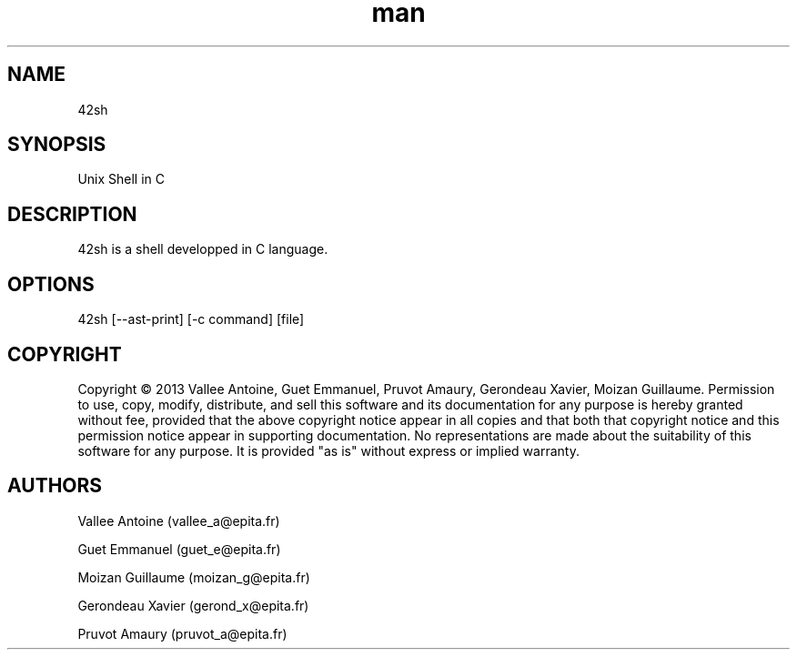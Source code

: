 .\" Manpage 42sh
.\" Contact vallee_a@epita.fr
.TH man 1 "19 November 2013" "0.5" "42sh Man Page"
.SH NAME
42sh
.SH SYNOPSIS
Unix Shell in C
.SH DESCRIPTION
42sh is a shell developped in C language.
.SH OPTIONS
42sh [--ast-print] [-c command] [file]
.SH COPYRIGHT
Copyright © 2013 Vallee Antoine, Guet Emmanuel, Pruvot Amaury, Gerondeau Xavier, Moizan Guillaume. Permission to use, copy, modify, distribute, and sell this software and its documentation for any purpose is hereby granted without fee, provided that the above copyright notice appear in all copies and that both that copyright notice and this permission notice appear in supporting documentation. No representations are made about the suitability of this software for any purpose. It is provided "as is" without express or implied warranty.
.SH AUTHORS
Vallee Antoine (vallee_a@epita.fr)

Guet Emmanuel (guet_e@epita.fr)

Moizan Guillaume (moizan_g@epita.fr)

Gerondeau Xavier (gerond_x@epita.fr)

Pruvot Amaury (pruvot_a@epita.fr)
